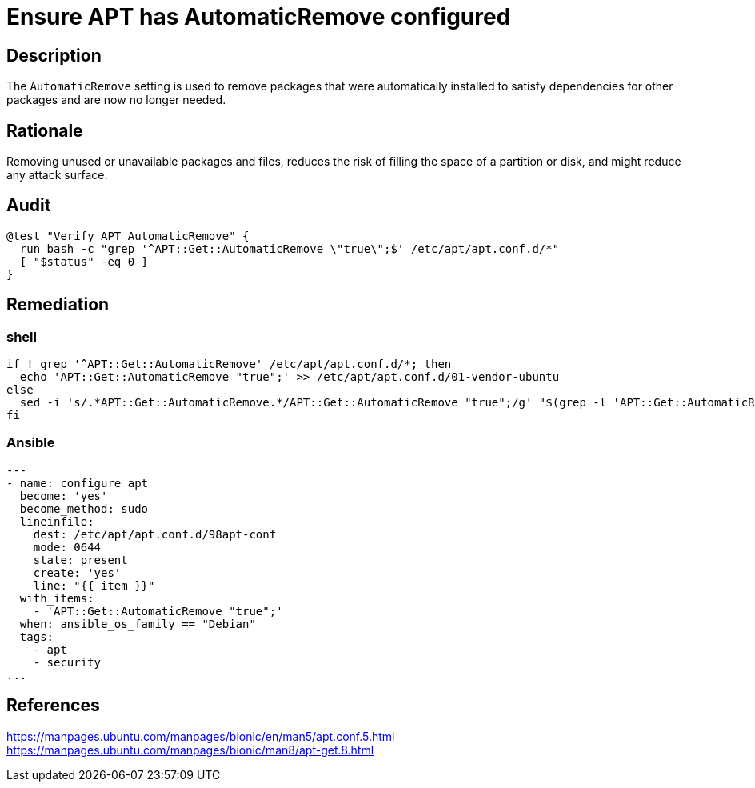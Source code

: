 = Ensure APT has AutomaticRemove configured

== Description

The `AutomaticRemove` setting is used to remove packages that were automatically
installed to satisfy dependencies for other packages and are now no longer
needed.

== Rationale

Removing unused or unavailable packages and files, reduces the risk of
filling the space of a partition or disk, and might reduce any attack
surface.

== Audit

[source,shell]
----
@test "Verify APT AutomaticRemove" {
  run bash -c "grep '^APT::Get::AutomaticRemove \"true\";$' /etc/apt/apt.conf.d/*"
  [ "$status" -eq 0 ]
}
----

== Remediation

=== shell

[source,shell]
----
if ! grep '^APT::Get::AutomaticRemove' /etc/apt/apt.conf.d/*; then
  echo 'APT::Get::AutomaticRemove "true";' >> /etc/apt/apt.conf.d/01-vendor-ubuntu
else
  sed -i 's/.*APT::Get::AutomaticRemove.*/APT::Get::AutomaticRemove "true";/g' "$(grep -l 'APT::Get::AutomaticRemove' /etc/apt/apt.conf.d/*)"
fi
----

=== Ansible

[source,py]
----
---
- name: configure apt
  become: 'yes'
  become_method: sudo
  lineinfile:
    dest: /etc/apt/apt.conf.d/98apt-conf
    mode: 0644
    state: present
    create: 'yes'
    line: "{{ item }}"
  with_items:
    - 'APT::Get::AutomaticRemove "true";'
  when: ansible_os_family == "Debian"
  tags:
    - apt
    - security
...
----

== References

https://manpages.ubuntu.com/manpages/bionic/en/man5/apt.conf.5.html[https://manpages.ubuntu.com/manpages/bionic/en/man5/apt.conf.5.html] +
https://manpages.ubuntu.com/manpages/bionic/man8/apt-get.8.html[https://manpages.ubuntu.com/manpages/bionic/man8/apt-get.8.html]

